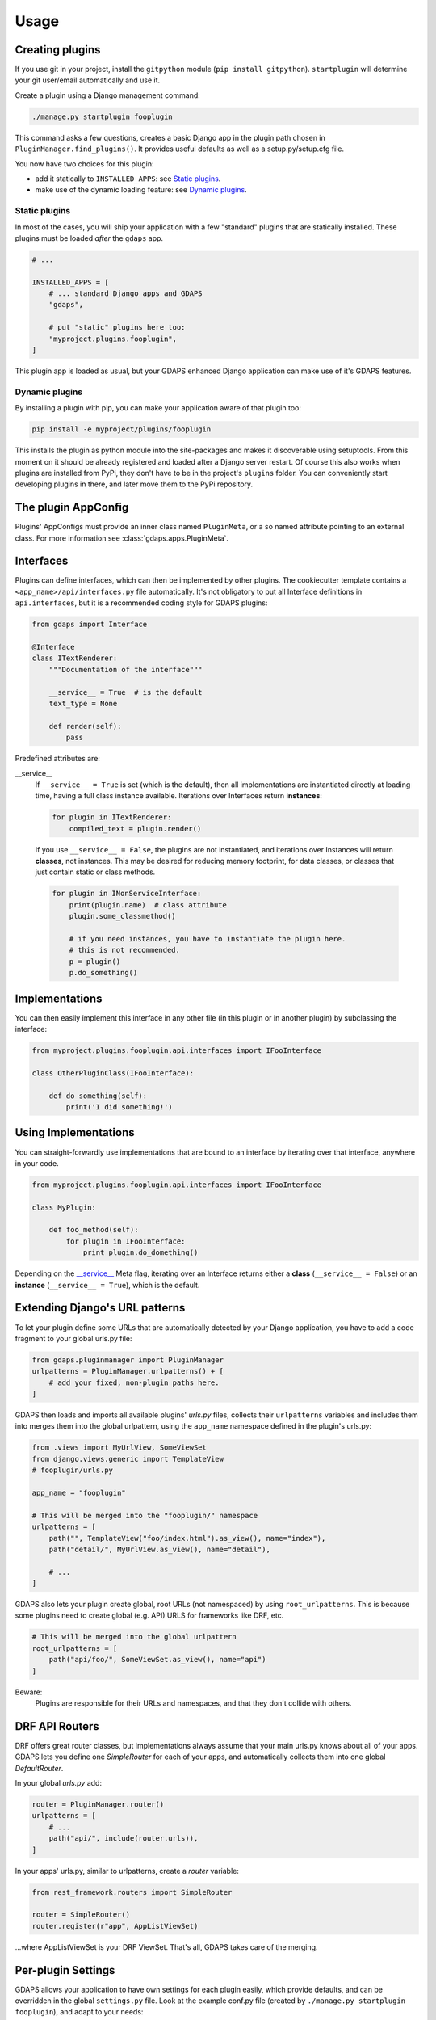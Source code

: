 .. usage:

Usage
=====

Creating plugins
----------------
If you use git in your project, install the ``gitpython`` module (``pip install gitpython``). ``startplugin`` will determine your git user/email automatically and use it.

Create a plugin using a Django management command:

.. code-block:: bash

    ./manage.py startplugin fooplugin

This command asks a few questions, creates a basic Django app in the plugin path chosen in ``PluginManager.find_plugins()``. It provides useful defaults as well as a setup.py/setup.cfg file.

You now have two choices for this plugin:

* add it statically to ``INSTALLED_APPS``: see `Static plugins <#static-plugins>`_.
* make use of the dynamic loading feature: see `Dynamic plugins <#dynamic-plugins>`_.

Static plugins
^^^^^^^^^^^^^^

In most of the cases, you will ship your application with a few
"standard" plugins that are statically installed. These plugins must be
loaded *after* the ``gdaps`` app.

.. code-block:: python

    # ...

    INSTALLED_APPS = [
        # ... standard Django apps and GDAPS
        "gdaps",

        # put "static" plugins here too:
        "myproject.plugins.fooplugin",
    ]

This plugin app is loaded as usual, but your GDAPS enhanced Django application
can make use of it's GDAPS features.

Dynamic plugins
^^^^^^^^^^^^^^^

By installing a plugin with pip, you can make your application
aware of that plugin too:

.. code:: bash

    pip install -e myproject/plugins/fooplugin

This installs the plugin as python module into the site-packages and
makes it discoverable using setuptools. From this moment on it should be
already registered and loaded after a Django server restart. Of course
this also works when plugins are installed from PyPi, they don't have to
be in the project's ``plugins`` folder. You can conveniently start
developing plugins in there, and later move them to the PyPi repository.


The plugin AppConfig
--------------------

Plugins' AppConfigs must provide an inner class named ``PluginMeta``, or a so named attribute pointing to an external class. For more information see :class:`gdaps.apps.PluginMeta`.

.. _Interfaces:

Interfaces
----------

Plugins can define interfaces, which can then be implemented by other
plugins. The cookiecutter template contains a ``<app_name>/api/interfaces.py`` file automatically.
It's not obligatory to put all Interface definitions in ``api.interfaces``, but it is a recommended coding style for GDAPS plugins:

.. code-block:: python

    from gdaps import Interface

    @Interface
    class ITextRenderer:
        """Documentation of the interface"""

        __service__ = True  # is the default
        text_type = None

        def render(self):
            pass

Predefined attributes are:

.. _service:

__service__
    If ``__service__ = True`` is set (which is the default), then all implementations are
    instantiated directly at loading time, having a full class instance
    available. Iterations over Interfaces return **instances**:

    .. code-block:: python

        for plugin in ITextRenderer:
            compiled_text = plugin.render()

..

    If you use ``__service__ = False``, the plugins are not instantiated, and
    iterations over Instances will return **classes**, not instances.
    This may be desired for reducing memory footprint, for data classes, or classes that
    just contain static or class methods.

    .. code-block:: python

        for plugin in INonServiceInterface:
            print(plugin.name)  # class attribute
            plugin.some_classmethod()

            # if you need instances, you have to instantiate the plugin here.
            # this is not recommended.
            p = plugin()
            p.do_something()

.. _Implementations:

Implementations
---------------

You can then easily implement this interface in any other file (in this
plugin or in another plugin) by subclassing the interface:

.. code-block:: python

    from myproject.plugins.fooplugin.api.interfaces import IFooInterface

    class OtherPluginClass(IFooInterface):

        def do_something(self):
            print('I did something!')


Using Implementations
---------------------
You can straight-forwardly use implementations that are bound to an interface by iterating over that interface,
anywhere in your code.

.. code-block:: python

    from myproject.plugins.fooplugin.api.interfaces import IFooInterface

    class MyPlugin:

        def foo_method(self):
            for plugin in IFooInterface:
                print plugin.do_domething()

Depending on the `__service__ <#service>`__ Meta flag, iterating over an Interface
returns either a **class** (``__service__ = False``) or an **instance** (``__service__ = True``), which is the default.


Extending Django's URL patterns
-------------------------------

To let your plugin define some URLs that are automatically detected by your Django application, you
have to add a code fragment to your global urls.py file:

.. code-block:: python

    from gdaps.pluginmanager import PluginManager
    urlpatterns = PluginManager.urlpatterns() + [
        # add your fixed, non-plugin paths here.
    ]


GDAPS then loads and imports all available plugins' *urls.py*  files,
collects their ``urlpatterns`` variables and includes them into merges them into the global urlpattern, using the ``app_name`` namespace defined in the plugin's urls.py:

.. code-block:: python

    from .views import MyUrlView, SomeViewSet
    from django.views.generic import TemplateView
    # fooplugin/urls.py

    app_name = "fooplugin"

    # This will be merged into the "fooplugin/" namespace
    urlpatterns = [
        path("", TemplateView("foo/index.html").as_view(), name="index"),
        path("detail/", MyUrlView.as_view(), name="detail"),

        # ...
    ]


GDAPS also lets your plugin create global, root URLs (not namespaced) by using ``root_urlpatterns``. This is because some plugins need to create global (e.g. API) URLS for frameworks like DRF, etc.

.. code-block:: python

    # This will be merged into the global urlpattern
    root_urlpatterns = [
        path("api/foo/", SomeViewSet.as_view(), name="api")
    ]

Beware:
    Plugins are responsible for their URLs and namespaces, and that they don't collide with others.


.. _Routers:

DRF API Routers
---------------

DRF offers great router classes, but implementations always assume that your main urls.py knows about all of your apps. GDAPS lets you define one `SimpleRouter` for each of your apps, and automatically collects them into one global `DefaultRouter`. 

In your global `urls.py` add:

.. code-block:: python

    router = PluginManager.router()
    urlpatterns = [
        # ...
        path("api/", include(router.urls)),
    ]

In your apps' urls.py, similar to urlpatterns, create a `router` variable:

.. code-block:: python

    from rest_framework.routers import SimpleRouter

    router = SimpleRouter()
    router.register(r"app", AppListViewSet)

...where AppListViewSet is your DRF ViewSet. That's all, GDAPS takes care of the merging.

.. _Settings:

Per-plugin Settings
-------------------

GDAPS allows your application to have own settings for each plugin
easily, which provide defaults, and can be overridden in the global
``settings.py`` file. Look at the example conf.py file (created by
``./manage.py startplugin fooplugin``), and adapt to your needs:

.. code-block:: python

    from django.test.signals import setting_changed
    from gdaps.conf import PluginSettings

    NAMESPACE = "FOOPLUGIN"

    # Optional defaults. Leave empty if not needed.
    DEFAULTS = {
        "MY_SETTING": "somevalue",
        "FOO_PATH": "django.blah.foo",
        "BAR": [
            "baz",
            "buh",
        ],
    }

    # Optional list of settings that are allowed to be in "string import" notation. Leave empty if not needed.
    IMPORT_STRINGS = (
        "FOO_PATH"
    )

    # Optional list of settings that have been removed. Leave empty if not needed.
    REMOVED_SETTINGS = ( "FOO_SETTING" )


    fooplugin_settings = PluginSettings("FOOPLUGIN", None, DEFAULTS, IMPORT_STRINGS)

Detailed explanation:

DEFAULTS
   The ``DEFAULTS`` are, as the name says, a default array of settings. If
   ``fooplugin_setting.BLAH`` is not set by the user in settings.py, this
   default value is used.

IMPORT_STRINGS
   Settings in a *dotted* notation are evaluated, they return not the
   string, but the object they point to. If it does not exist, an
   ``ImportError`` is raised.

REMOVED_SETTINGS
   A list of settings that are forbidden to use. If accessed, an
   ``RuntimeError`` is raised.

   This allows very flexible settings - as dependant plugins can easily
   import the ``fooplugin_settings`` from your ``conf.py``.

   However, the created conf.py file is not needed, so if you don't use
   custom settings at all, just delete the file.


Admin site
----------
GDAPS provides support for the Django admin site. The built-in ``GdapsPlugin`` model automatically
are added to Django's admin site, and can be administered there.

.. note::

    As GdapsPlugin database entries must not be edited directly, they are shown read-only in the admin.
    **Please use the 'syncplugins' management command to
    update the fields from the file system.**
    However, you can enable/disable or hide/show plugins via the admin interface.

If you want to disable the built-in admin site for GDAPS, or provide a custom GDAPS ModelAdmin, you can do this using:

.. code-block:: python

    GDAPS = {
        "ADMIN": False
    }


.. _usage-frontend-support:

Frontend plugins
^^^^^^^^^^^^^^^^

The GDAPS frontend module can be extended via plugins, each providing a pluggable frontend for your Django application. See

Signals
^^^^^^^
If you are using Django signals in your plugin, we recommend to put them into a ``signals`` submodule. Import it then from the ``AppConfig.ready()`` method.

.. code-block:: python

        def ready(self):
            # Import signals if necessary:
            from . import signals  # NOQA

.. seealso::
    Don't overuse the ``ready`` method. Have a look at the `Django documentation of ready() <https://docs.djangoproject.com/en/2.2/ref/applications/#django.apps.AppConfig.ready>`_.
